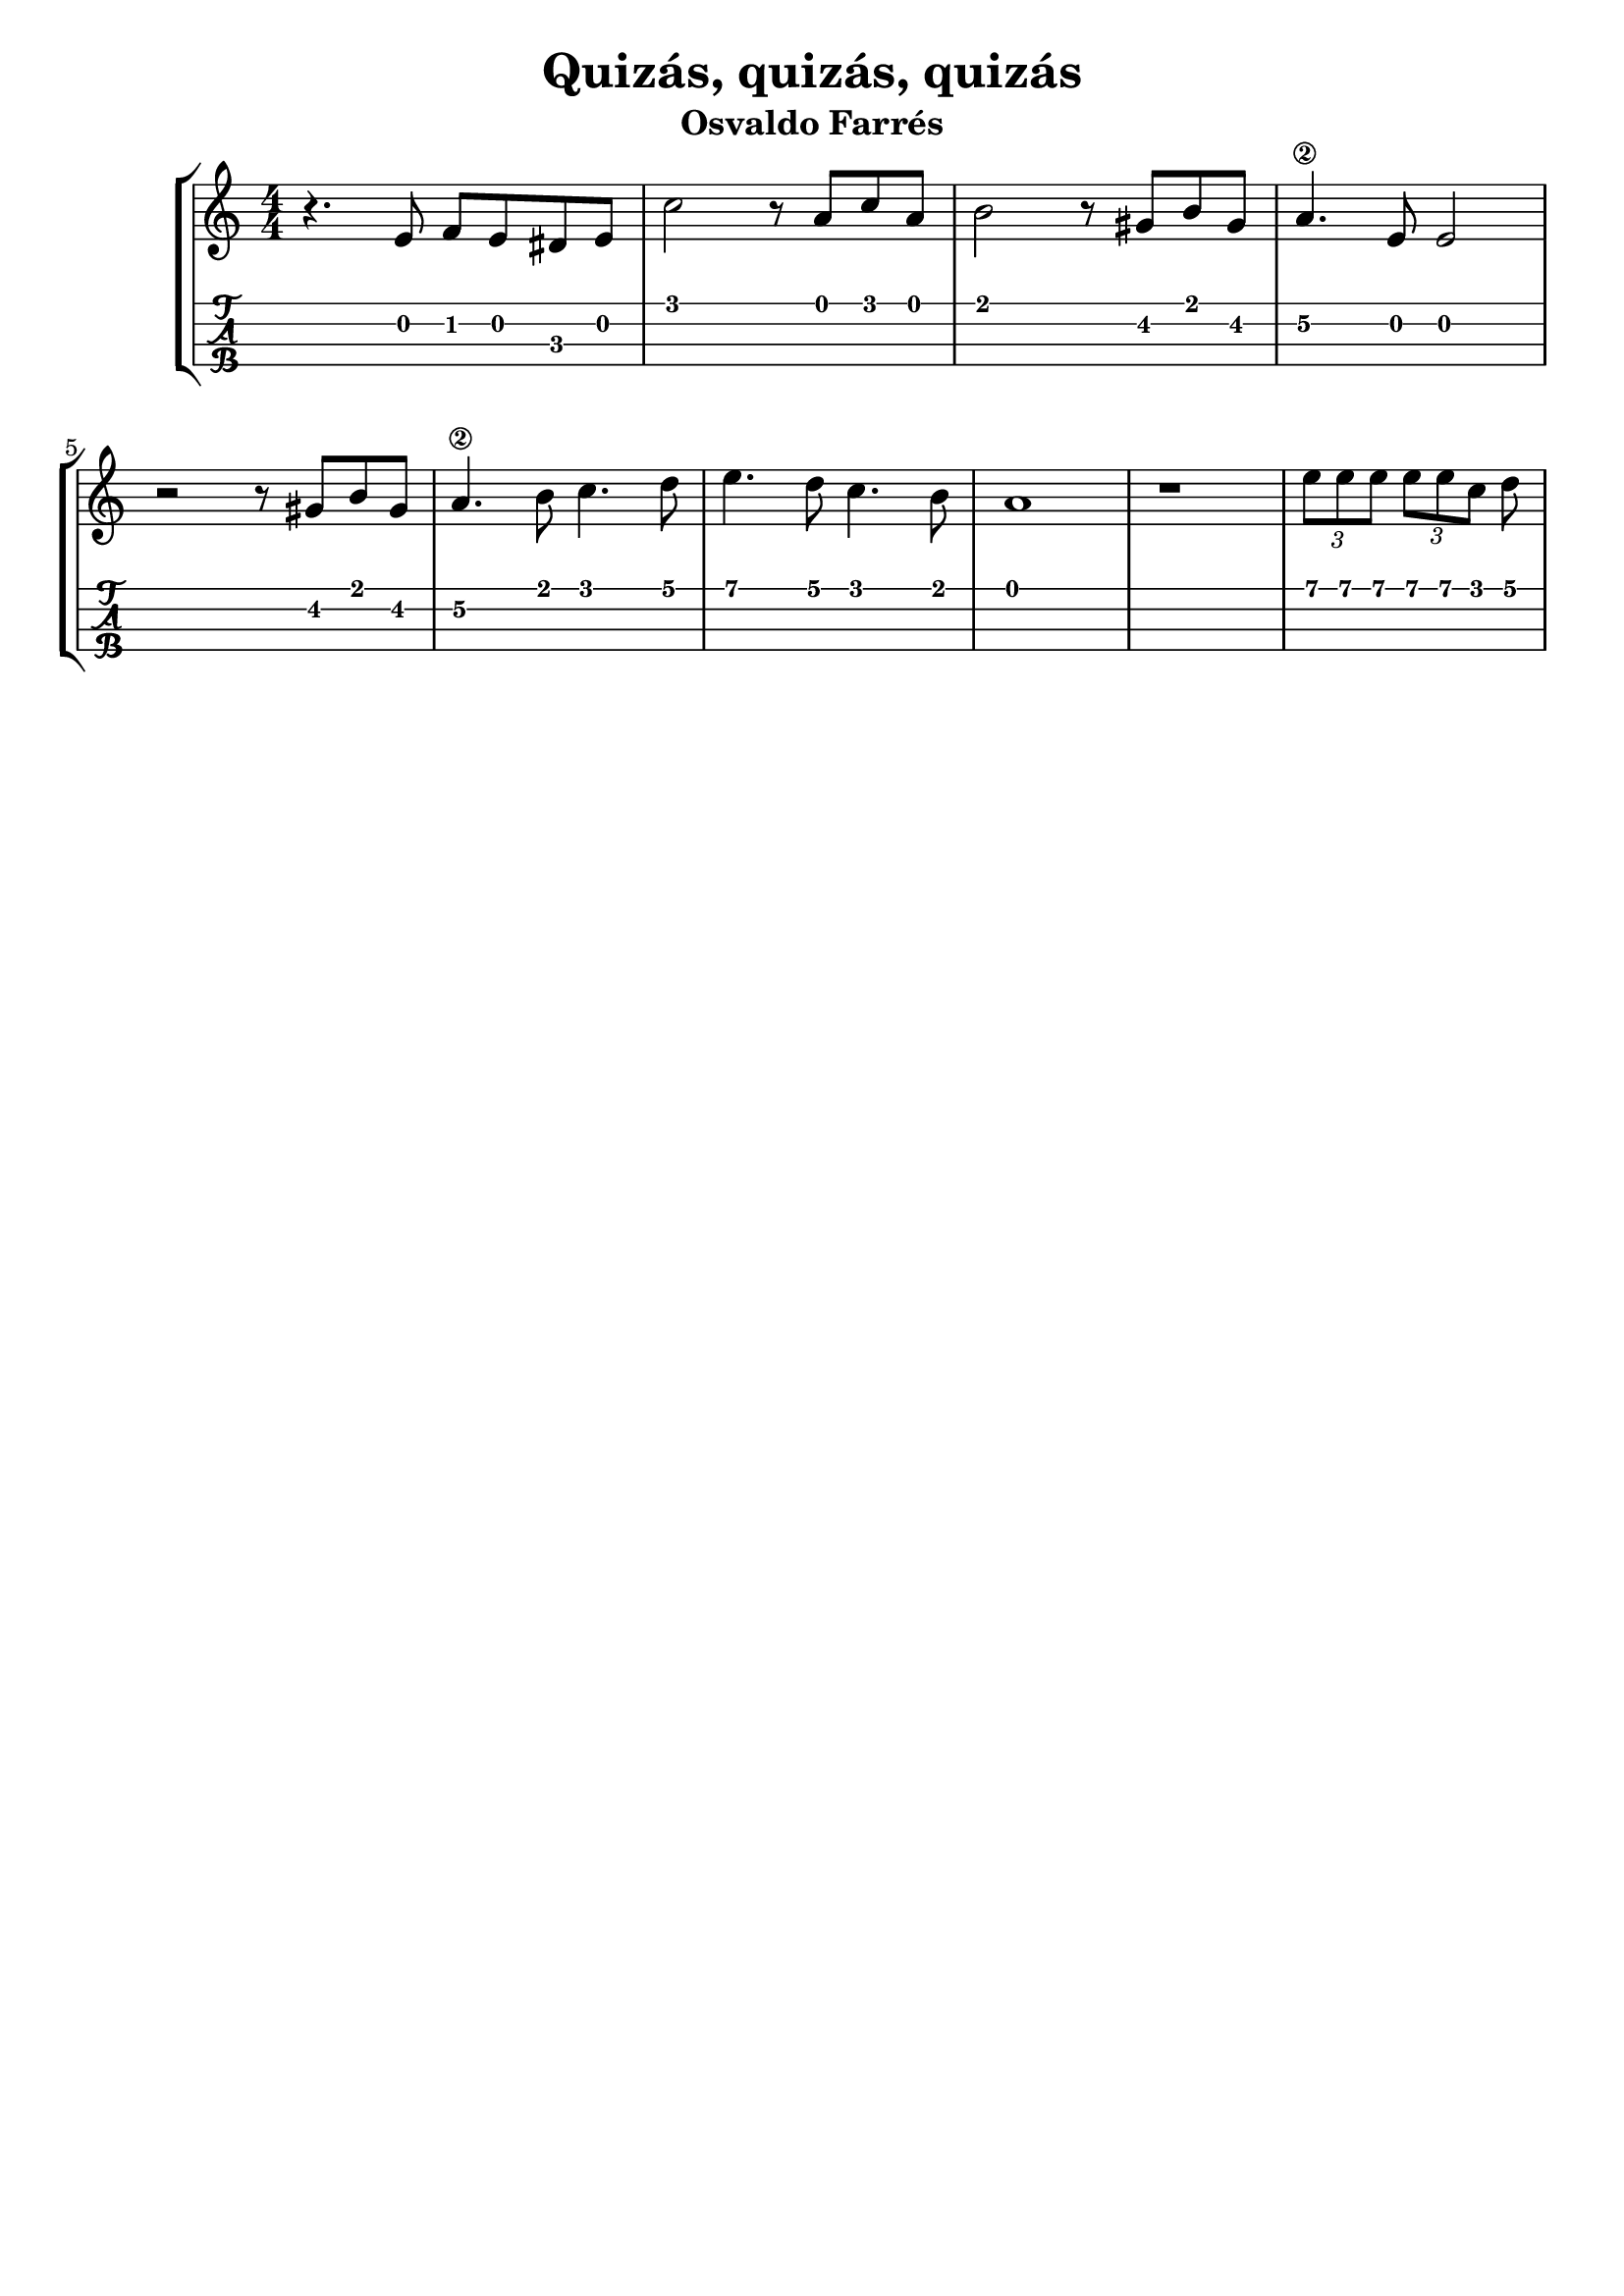 \header {
  title = "Quizás, quizás, quizás"
  subtitle = "Osvaldo Farrés"
  subsubtile = "a"
  tagline = ""  % removed
}

\layout{
	\context {
		\TabStaff
		stringTunings = #ukulele-tuning
	}
}

%--- Introducción de las notas ---%
uno = \relative c' {
\key c \major
\numericTimeSignature
\time 4/4
	r4. e8 f e dis e
	c'2 r8 a c a  
	b2 r8 gis b gis
	a4.\2 e8 e2
	\break
	r2 r8 gis b gis
	a4.\2 b8 c4. d8
	e4. d8 c4. b8
	a1

	r1 
	\tuplet 3/2 {e'8 e e} \tuplet 3/2 {e e c} 
	d
	\bar "|" 
}

%--- Partitura ---%
\score {
 \header {
      piece = ""
    }
	\new StaffGroup	
	<<
		\new Staff \uno
		\new TabStaff \uno
	>>
}
